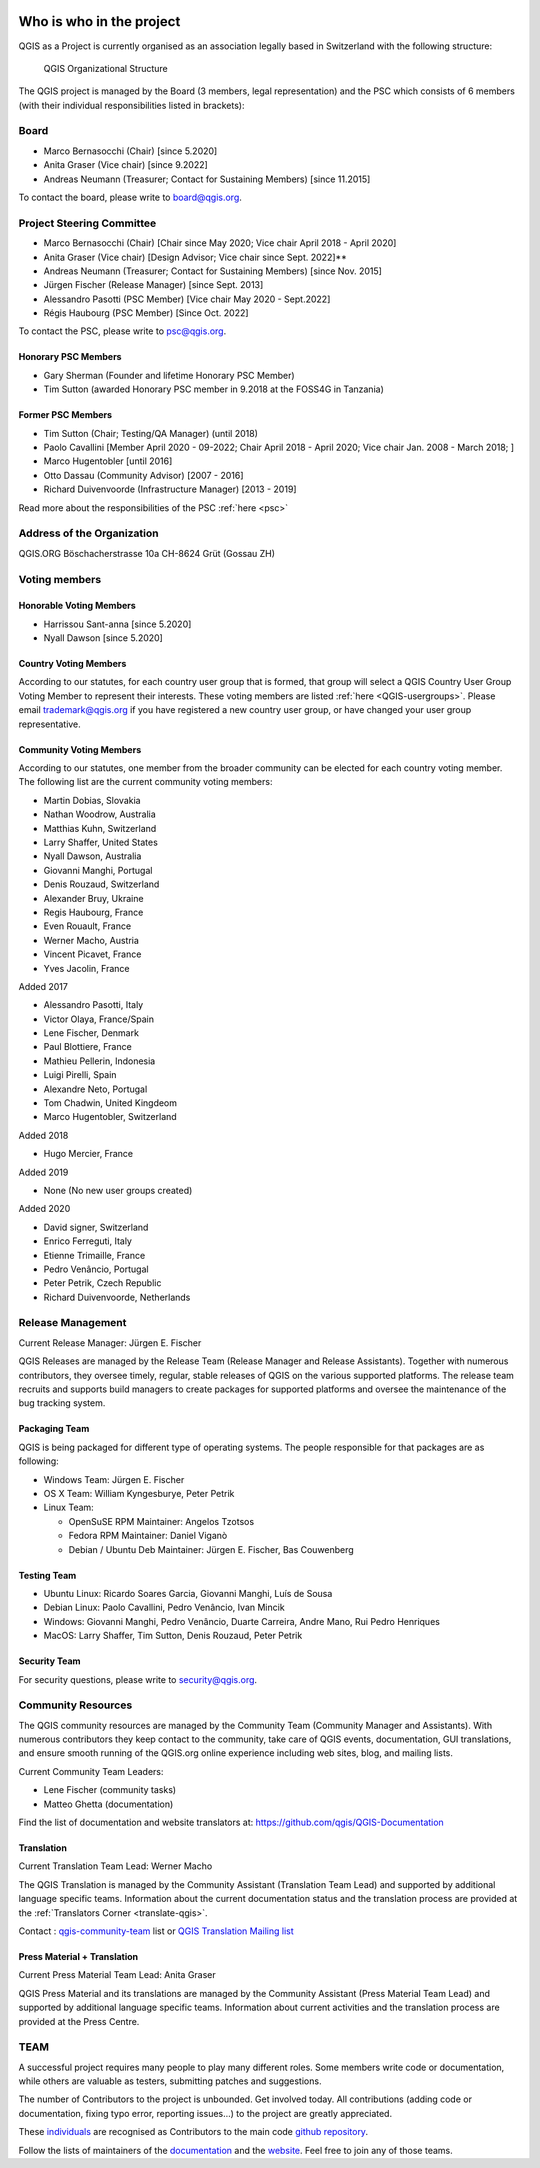     .. _whoiswho:

Who is who in the project
=========================

QGIS as a Project is currently organised as an association legally based in Switzerland with the following structure:

.. figure:: /static/site/getinvolved/governance/organization/QGIS-ORG_Organizational_structure.png
   :alt: QGIS Organizational Structure

   QGIS Organizational Structure

The QGIS project is managed by the Board (3 members, legal representation) and the PSC
which consists of 6 members (with their individual responsibilities listed in
brackets):

Board
-----

* Marco Bernasocchi (Chair) [since 5.2020]
* Anita Graser (Vice chair) [since 9.2022]
* Andreas Neumann (Treasurer; Contact for Sustaining Members) [since 11.2015]

To contact the board, please write to board@qgis.org.

Project Steering Committee
--------------------------

* Marco Bernasocchi (Chair) [Chair since May 2020; Vice chair April 2018 - April 2020]
* Anita Graser (Vice chair) [Design Advisor; Vice chair since Sept. 2022]**
* Andreas Neumann (Treasurer; Contact for Sustaining Members) [since Nov. 2015]
* Jürgen Fischer (Release Manager) [since Sept. 2013]
* Alessandro Pasotti (PSC Member) [Vice chair May 2020 - Sept.2022]
* Régis Haubourg (PSC Member) [Since  Oct. 2022]

To contact the PSC, please write to psc@qgis.org.

Honorary PSC Members
....................

* Gary Sherman (Founder and lifetime Honorary PSC Member)
* Tim Sutton (awarded Honorary PSC member in 9.2018 at the FOSS4G in Tanzania)

Former PSC Members
..................

* Tim Sutton (Chair; Testing/QA Manager) (until 2018)
* Paolo Cavallini [Member April 2020 - 09-2022; Chair April 2018 - April 2020; Vice chair Jan. 2008 - March 2018; ]
* Marco Hugentobler [until 2016]
* Otto Dassau (Community Advisor) [2007 - 2016]
* Richard Duivenvoorde (Infrastructure Manager) [2013 - 2019]


Read more about the responsibilities of the PSC :ref:`here <psc>`

Address of the Organization
---------------------------

QGIS.ORG
Böschacherstrasse 10a
CH-8624 Grüt (Gossau ZH)


Voting members
--------------

Honorable Voting Members
........................

* Harrissou Sant-anna [since 5.2020]
* Nyall Dawson [since 5.2020]


.. _country-voting-members:

Country Voting Members
......................

According to our statutes, for each country user group that is formed, that
group will select a QGIS Country User Group Voting Member to represent
their interests. These voting members are listed :ref:`here <QGIS-usergroups>`.
Please email trademark@qgis.org if you have registered a new country user group, or have
changed your user group representative.


.. _community-voting-members:

Community Voting Members
........................

According to our statutes, one member from the broader community can be
elected for each country voting member. The following list are the
current community voting members:

* Martin Dobias, Slovakia
* Nathan Woodrow, Australia
* Matthias Kuhn, Switzerland
* Larry Shaffer, United States
* Nyall Dawson, Australia
* Giovanni Manghi, Portugal
* Denis Rouzaud, Switzerland
* Alexander Bruy, Ukraine
* Regis Haubourg, France
* Even Rouault, France
* Werner Macho, Austria
* Vincent Picavet, France
* Yves Jacolin, France

Added 2017

* Alessandro Pasotti, Italy
* Victor Olaya, France/Spain
* Lene Fischer, Denmark
* Paul Blottiere, France
* Mathieu Pellerin, Indonesia
* Luigi Pirelli, Spain
* Alexandre Neto, Portugal
* Tom Chadwin, United Kingdeom
* Marco Hugentobler, Switzerland

Added 2018

* Hugo Mercier, France

Added 2019

* None (No new user groups created)

Added 2020

* David signer, Switzerland
* Enrico Ferreguti, Italy
* Etienne Trimaille, France
* Pedro Venâncio, Portugal
* Peter Petrik, Czech Republic
* Richard Duivenvoorde, Netherlands



.. _release-management:

Release Management
------------------

Current Release Manager:
Jürgen E. Fischer

QGIS Releases are managed by the Release Team (Release Manager and Release
Assistants). Together with numerous contributors, they oversee timely,
regular, stable releases of QGIS on the various supported platforms. The
release team recruits and supports build managers to create packages for
supported platforms and oversee the maintenance of the bug tracking system.

.. _packaging-team:

Packaging Team
..............

QGIS is being packaged for different type of operating systems. The people
responsible for that packages are as following:

* Windows Team: Jürgen E. Fischer
* OS X Team: William Kyngesburye, Peter Petrik
* Linux Team:

  * OpenSuSE RPM Maintainer: Angelos Tzotsos
  * Fedora RPM Maintainer: Daniel Viganò
  * Debian / Ubuntu Deb Maintainer: Jürgen E. Fischer, Bas Couwenberg

.. _testing-team:

Testing Team
............

* Ubuntu Linux: Ricardo Soares Garcia, Giovanni Manghi, Luís de Sousa
* Debian Linux: Paolo Cavallini, Pedro Venâncio, Ivan Mincik
* Windows: Giovanni Manghi, Pedro Venâncio, Duarte Carreira, Andre Mano, Rui Pedro Henriques
* MacOS: Larry Shaffer, Tim Sutton, Denis Rouzaud, Peter Petrik

Security Team
.............

For security questions, please write to security@qgis.org.


.. _community-resources:

Community Resources
-------------------

The QGIS community resources are managed by the Community Team (Community
Manager and Assistants). With numerous contributors they keep contact to the
community, take care of QGIS events, documentation, GUI translations,
and ensure smooth running of the QGIS.org online experience including web
sites, blog, and mailing lists.

Current Community Team Leaders:

* Lene Fischer (community tasks)
* Matteo Ghetta (documentation)

Find the list of documentation and website translators at:
https://github.com/qgis/QGIS-Documentation

.. _gui-translation:

Translation
...........

Current Translation Team Lead:
Werner Macho

The QGIS Translation is managed by the Community Assistant (Translation
Team Lead) and supported by additional language specific teams.
Information about the current documentation status and the translation
process are provided at the :ref:`Translators Corner <translate-qgis>`.

Contact : `qgis-community-team <http://lists.osgeo
.org/mailman/listinfo/qgis-community-team>`_ list
or
`QGIS Translation Mailing list
<http://lists.osgeo.org/mailman/listinfo/qgis-tr>`_

.. _press-material:

Press Material + Translation
............................

Current Press Material Team Lead:
Anita Graser

QGIS Press Material and its translations are managed by the Community
Assistant (Press Material Team Lead) and supported by additional language
specific teams. Information about current activities and the translation
process are provided at the Press Centre.

TEAM
----

A successful project requires many people to play many different roles. Some
members write code or documentation, while others are valuable as testers,
submitting patches and suggestions.

The number of Contributors to the project is unbounded. Get involved today.
All contributions (adding code or documentation, fixing typo error, reporting
issues...) to the project are greatly appreciated.

These `individuals <https://github.com/qgis/QGIS/graphs/contributors>`_
are recognised as Contributors to the main code
`github repository <https://github.com/qgis/QGIS>`_.

Follow the lists of maintainers of the `documentation
<https://github.com/qgis/QGIS-Documentation/graphs/contributors>`_ and the
`website <https://github.com/qgis/QGIS-Website/graphs/contributors>`_.
Feel free to join any of those teams.

..
   TODO : add list of translators, bug reporters (is that possible?)

